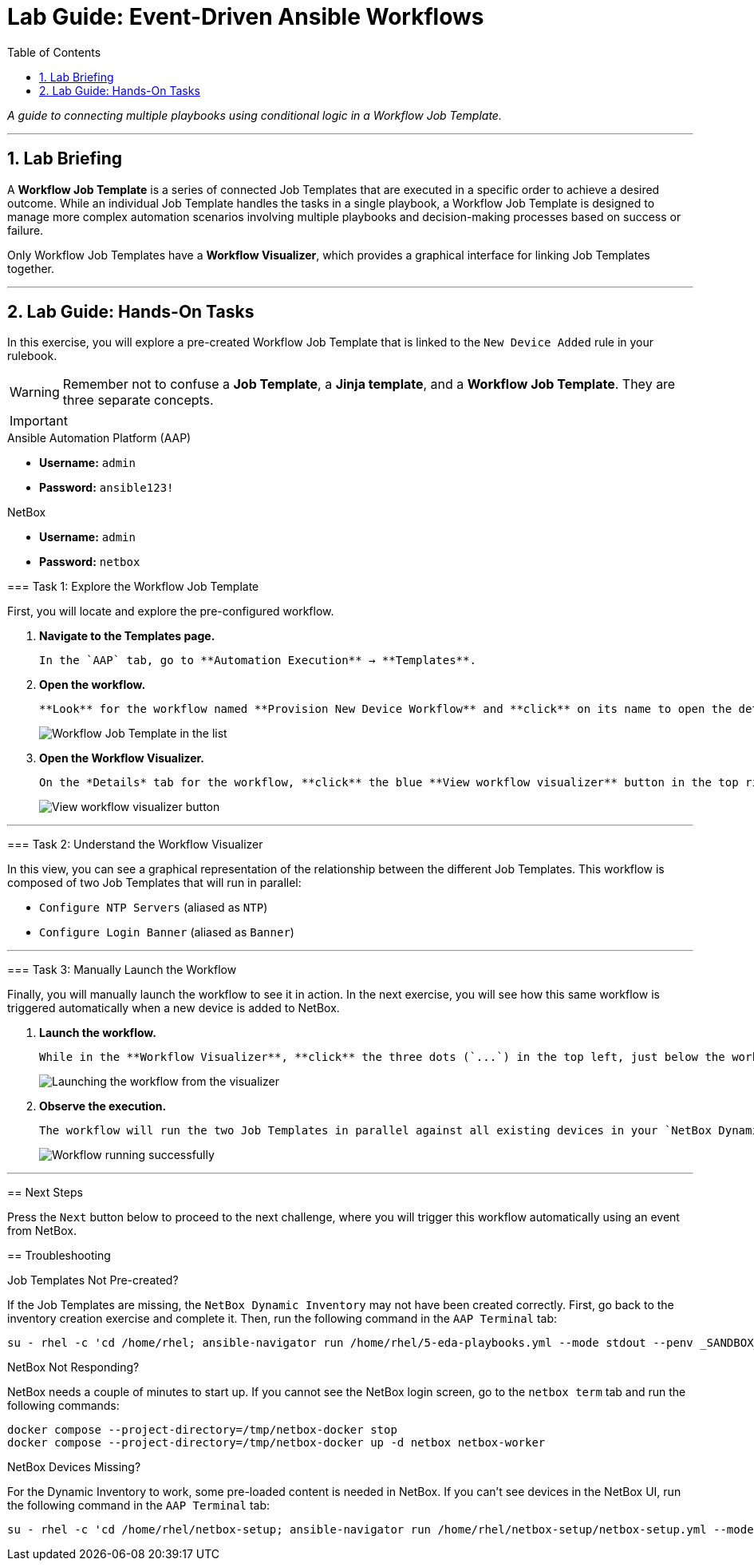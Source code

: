 = Lab Guide: Event-Driven Ansible Workflows
:doctype: book
:toc:
:toc-title: Table of Contents
:sectnums:
:icons: font

_A guide to connecting multiple playbooks using conditional logic in a Workflow Job Template._

---

== Lab Briefing

A **Workflow Job Template** is a series of connected Job Templates that are executed in a specific order to achieve a desired outcome. While an individual Job Template handles the tasks in a single playbook, a Workflow Job Template is designed to manage more complex automation scenarios involving multiple playbooks and decision-making processes based on success or failure.

Only Workflow Job Templates have a **Workflow Visualizer**, which provides a graphical interface for linking Job Templates together.

---

== Lab Guide: Hands-On Tasks

In this exercise, you will explore a pre-created Workflow Job Template that is linked to the `New Device Added` rule in your rulebook.

[WARNING]
====
Remember not to confuse a **Job Template**, a **Jinja template**, and a **Workflow Job Template**. They are three separate concepts.
====

[IMPORTANT]
====
.Lab Credentials
====
.Ansible Automation Platform (AAP)
* **Username:** `admin`
* **Password:** `ansible123!`

.NetBox
* **Username:** `admin`
* **Password:** `netbox`
====

=== Task 1: Explore the Workflow Job Template

First, you will locate and explore the pre-configured workflow.

.   **Navigate to the Templates page.**
+
    In the `AAP` tab, go to **Automation Execution** → **Templates**.

.   **Open the workflow.**
+
    **Look** for the workflow named **Provision New Device Workflow** and **click** on its name to open the details page.
+
image::../assets/Feb-06-2025_at_17.54.01-image.png[Workflow Job Template in the list, opts="border"]

.   **Open the Workflow Visualizer.**
+
    On the *Details* tab for the workflow, **click** the blue **View workflow visualizer** button in the top right.
+
image::../assets/Feb-06-2025_at_17.57.36-image.png[View workflow visualizer button, opts="border"]

---

=== Task 2: Understand the Workflow Visualizer

In this view, you can see a graphical representation of the relationship between the different Job Templates. This workflow is composed of two Job Templates that will run in parallel:

* `Configure NTP Servers` (aliased as `NTP`)
* `Configure Login Banner` (aliased as `Banner`)

---

=== Task 3: Manually Launch the Workflow

Finally, you will manually launch the workflow to see it in action. In the next exercise, you will see how this same workflow is triggered automatically when a new device is added to NetBox.

.   **Launch the workflow.**
+
    While in the **Workflow Visualizer**, **click** the three dots (`...`) in the top left, just below the workflow name, and select **Launch workflow** from the dropdown menu.
+
image::../assets/Feb-06-2025_at_18.01.33-image.png[Launching the workflow from the visualizer, opts="border"]

.   **Observe the execution.**
+
    The workflow will run the two Job Templates in parallel against all existing devices in your `NetBox Dynamic Inventory`. You can watch the progress in the real-time visualizer.
+
image::../assets/Feb-07-2025_at_01.57.45-image.png[Workflow running successfully, opts="border"]

---

== Next Steps

Press the `Next` button below to proceed to the next challenge, where you will trigger this workflow automatically using an event from NetBox.

== Troubleshooting

[WARNING]
====
.Job Templates Not Pre-created?
If the Job Templates are missing, the `NetBox Dynamic Inventory` may not have been created correctly. First, go back to the inventory creation exercise and complete it. Then, run the following command in the `AAP Terminal` tab:
[source,bash]
----
su - rhel -c 'cd /home/rhel; ansible-navigator run /home/rhel/5-eda-playbooks.yml --mode stdout --penv _SANDBOX_ID'
----
====

[WARNING]
====
.NetBox Not Responding?
NetBox needs a couple of minutes to start up. If you cannot see the NetBox login screen, go to the `netbox term` tab and run the following commands:
[source,bash]
----
docker compose --project-directory=/tmp/netbox-docker stop
docker compose --project-directory=/tmp/netbox-docker up -d netbox netbox-worker
----
====

[WARNING]
====
.NetBox Devices Missing?
For the Dynamic Inventory to work, some pre-loaded content is needed in NetBox. If you can't see devices in the NetBox UI, run the following command in the `AAP Terminal` tab:
[source,bash]
----
su - rhel -c 'cd /home/rhel/netbox-setup; ansible-navigator run /home/rhel/netbox-setup/netbox-setup.yml --mode stdout --penv _SANDBOX_ID'
----
====
